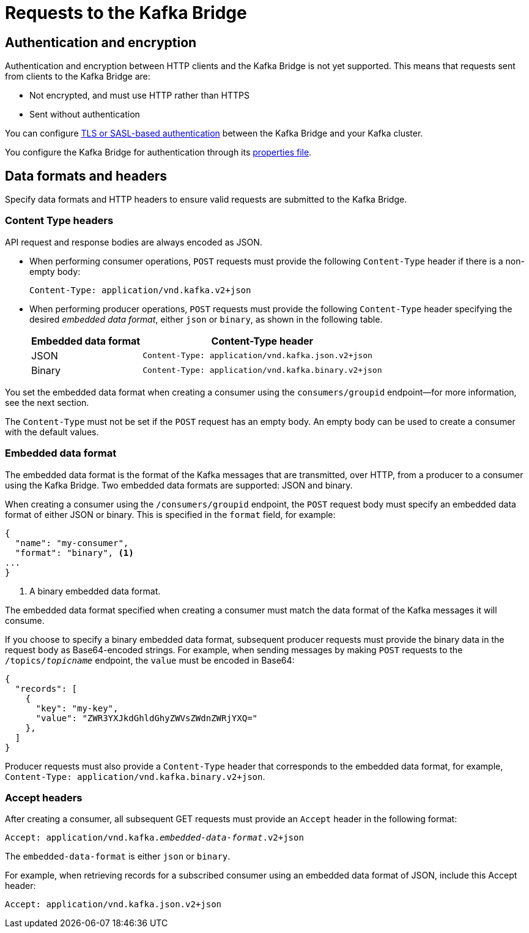 // Module included in the following assemblies:
//
// assembly-using-the-kafka-bridge.adoc

[id='con-requests-kafka-bridge-{context}']
= Requests to the Kafka Bridge

== Authentication and encryption

Authentication and encryption between HTTP clients and the Kafka Bridge is not yet supported. This means that requests sent from clients to the Kafka Bridge are:

* Not encrypted, and must use HTTP rather than HTTPS

* Sent without authentication

You can configure xref:assembly-kafka-encryption-and-authentication-str[TLS or SASL-based authentication] between the Kafka Bridge and your Kafka cluster.

You configure the Kafka Bridge for authentication through its xref:proc-configuring-kafka-bridge-{context}[properties file].

== Data formats and headers

Specify data formats and HTTP headers to ensure valid requests are submitted to the Kafka Bridge.

=== Content Type headers

API request and response bodies are always encoded as JSON.

* When performing consumer operations, `POST` requests must provide the following `Content-Type` header if there is a non-empty body:
+
[source,http,subs=+quotes]
----
Content-Type: application/vnd.kafka.v2+json
----

* When performing producer operations, `POST` requests must provide the following `Content-Type` header specifying the desired __embedded data format__, either `json` or `binary`, as shown in the following table.
+
[%autowidth,cols="2*",options="header",stripes="none",separator=¦]
|===

¦Embedded data format
¦Content-Type header

¦JSON
m¦Content-Type: application/vnd.kafka.json.v2+json

¦Binary
m¦Content-Type: application/vnd.kafka.binary.v2+json

|===

You set the embedded data format when creating a consumer using the `consumers/groupid` endpoint--for more information, see the next section.

The `Content-Type` must not be set if the `POST` request has an empty body. An empty body can be used to create a consumer with the default values.

=== Embedded data format

The embedded data format is the format of the Kafka messages that are transmitted, over HTTP, from a producer to a consumer using the Kafka Bridge. Two embedded data formats are supported: JSON and binary.

When creating a consumer using the `/consumers/groupid` endpoint, the `POST` request body must specify an embedded data format of either JSON or binary. This is specified in the `format` field, for example:

[source,json,subs=attributes+]
----
{
  "name": "my-consumer",
  "format": "binary", <1>
...
}
----

<1> A binary embedded data format.

The embedded data format specified when creating a consumer must match the data format of the Kafka messages it will consume.

If you choose to specify a binary embedded data format, subsequent producer requests must provide the binary data in the request body as Base64-encoded strings. For example, when sending messages by making `POST` requests to the `/topics/_topicname_` endpoint, the `value` must be encoded in Base64:

[source,json,subs=attributes+]
----
{
  "records": [
    {
      "key": "my-key",
      "value": "ZWR3YXJkdGhldGhyZWVsZWdnZWRjYXQ="
    },
  ]
}
----

Producer requests must also provide a `Content-Type` header that corresponds to the embedded data format, for example, `Content-Type: application/vnd.kafka.binary.v2+json`.

=== Accept headers

After creating a consumer, all subsequent GET requests must provide an `Accept` header in the following format:

[source,http,subs=+quotes]
----
Accept: application/vnd.kafka._embedded-data-format_.v2+json
----

The `embedded-data-format` is either `json` or `binary`.

For example, when retrieving records for a subscribed consumer using an embedded data format of JSON, include this Accept header:

[source,http,subs=+quotes]
----
Accept: application/vnd.kafka.json.v2+json
----
